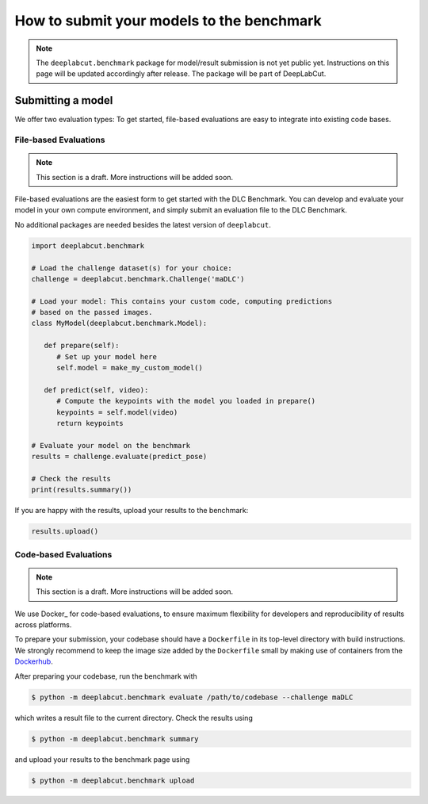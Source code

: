 How to submit your models to the benchmark
==========================================

.. note::

   The ``deeplabcut.benchmark`` package for model/result submission is not yet public yet. Instructions on this page will be
   updated accordingly after release. The package will be part of DeepLabCut.

Submitting a model
------------------

We offer two evaluation types: To get started, file-based evaluations are easy to integrate into existing code bases. 


File-based Evaluations
^^^^^^^^^^^^^^^^^^^^^^


.. note::

   This section is a draft. More instructions will be added soon.

File-based evaluations are the easiest form to get started with the DLC Benchmark. You can develop and evaluate your model in your own compute environment, and simply submit an evaluation file to the DLC Benchmark.

No additional packages are needed besides the latest version of ``deeplabcut``.

.. code::

   import deeplabcut.benchmark

   # Load the challenge dataset(s) for your choice:
   challenge = deeplabcut.benchmark.Challenge('maDLC')

   # Load your model: This contains your custom code, computing predictions
   # based on the passed images.
   class MyModel(deeplabcut.benchmark.Model):

      def prepare(self):
         # Set up your model here
         self.model = make_my_custom_model()

      def predict(self, video):
         # Compute the keypoints with the model you loaded in prepare()
         keypoints = self.model(video)
         return keypoints

   # Evaluate your model on the benchmark
   results = challenge.evaluate(predict_pose)

   # Check the results
   print(results.summary())


If you are happy with the results, upload your results to the benchmark:

.. code:: python

   results.upload()



Code-based Evaluations
^^^^^^^^^^^^^^^^^^^^^^

.. note::

   This section is a draft. More instructions will be added soon.

We use Docker_ for code-based evaluations, to ensure maximum flexibility for developers and reproducibility of results across platforms.

To prepare your submission, your codebase should have a ``Dockerfile`` in its top-level directory with build instructions. We strongly recommend to keep the image size added by the ``Dockerfile`` small by making use of containers from the Dockerhub_.

After preparing your codebase, run the benchmark with

.. code:: 

   $ python -m deeplabcut.benchmark evaluate /path/to/codebase --challenge maDLC


which writes a result file to the current directory.
Check the results using

.. code::

   $ python -m deeplabcut.benchmark summary

and upload your results to the benchmark page using

.. code::

   $ python -m deeplabcut.benchmark upload



.. _DockerHub: https://hub.docker.com/
